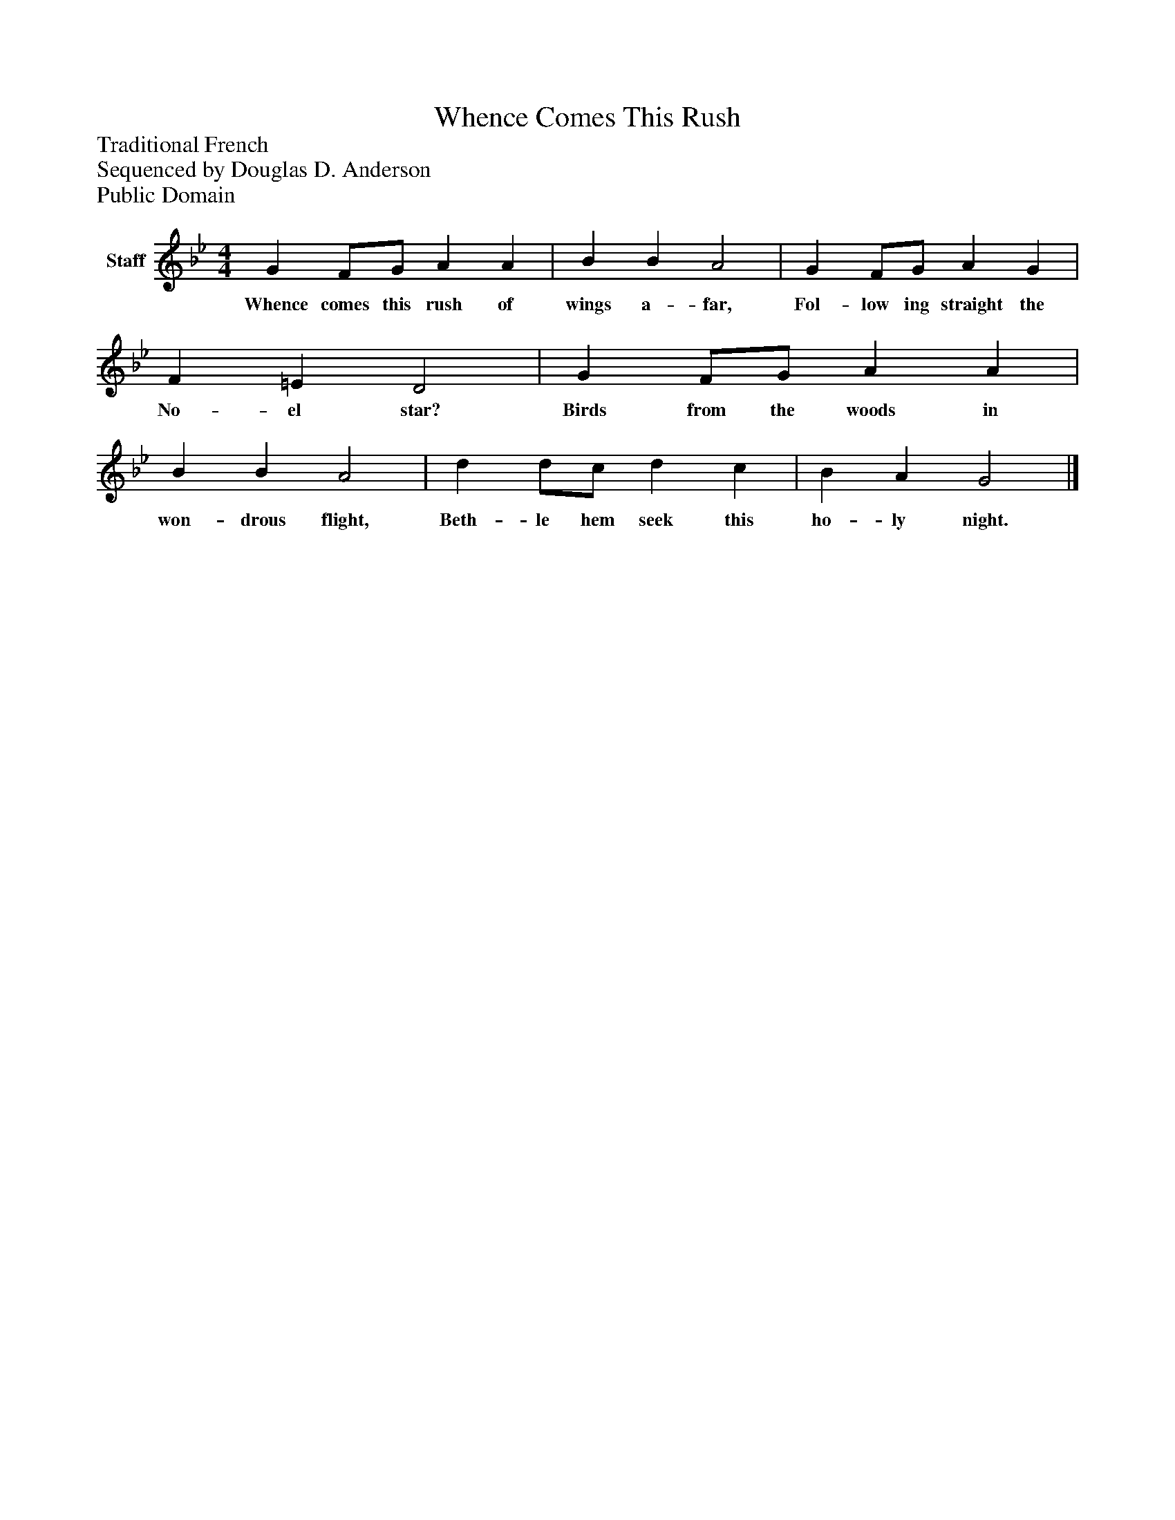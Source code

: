%%abc-creator mxml2abc 1.4
%%abc-version 2.0
%%continueall true
%%titletrim true
%%titleformat A-1 T C1, Z-1, S-1
X: 0
T: Whence Comes This Rush
Z: Traditional French
Z: Sequenced by Douglas D. Anderson
Z: Public Domain
L: 1/4
M: 4/4
V: P1 name="Staff"
%%MIDI program 1 19
K: Bb
[V: P1]  G F/G/ A A | B B A2 | G F/G/ A G | F =E D2 | G F/G/ A A | B B A2 | d d/c/ d c | B A G2|]
w: Whence comes this rush of wings a- far, Fol- low ing straight the No- el star? Birds from the woods in won- drous flight, Beth- le hem seek this ho- ly night.

